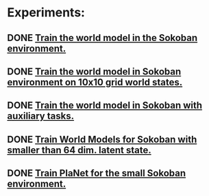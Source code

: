 * Experiments:
** DONE [[file:notes/world-models-training-in-sokoban.org::*Stage%201a:%20Train%20World%20Models%20in%20Sokoban%20environment%20with%20complex%20dynamics.][Train the world model in the Sokoban environment.]]
** DONE [[file:notes/world-models-training-in-sokoban.org::*Stage%201b:%20Train%20World%20Models%20in%20Sokoban%20environment%20with%20complex%20dynamics.][Train the world model in Sokoban environment on 10x10 grid world states.]]
** DONE [[file:notes/world-models-training-in-sokoban.org::*Stage%202:%20Train%20World%20Models%20with%20auxiliary%20tasks%20(value%20and%20reward%20prediction)%20in%20Sokoban%20environment.][Train the world model in Sokoban with auxiliary tasks.]]
** DONE [[file:notes/world-models-training-in-sokoban.org::*Stage%201c:%20Train%20World%20Models%20in%20Sokoban%20environment%20with%20complex%20dynamics%20-%20smaller%20latent%20space.][Train World Models for Sokoban with smaller than 64 dim. latent state.]]
** DONE [[file:notes/planet-training-in-sokoban.org::*Train%20PlaNet%20in%20the%20small%20Sokoban%20environment.][Train PlaNet for the small Sokoban environment.]]
